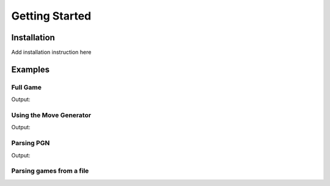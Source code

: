 Getting Started
===============

Installation
------------

Add installation instruction here

Examples
--------

Full Game
~~~~~~~~~

.. includeexamplesource:: basic_full_game_usage
   :language: cpp

Output:

.. includeexampleoutput:: basic_full_game_usage
   :language: none

Using the Move Generator
~~~~~~~~~~~~~~~~~~~~~~~~

.. includeexamplesource:: movegen_promotion_usage
   :language: cpp

Output:

.. includeexampleoutput:: movegen_promotion_usage
   :language: none

Parsing PGN
~~~~~~~~~~~

.. includeexamplesource:: basic_pgn_usage
   :language: cpp

Output:

.. includeexampleoutput:: basic_pgn_usage
   :language: none

Parsing games from a file
~~~~~~~~~~~~~~~~~~~~~~~~~

.. includeexamplesource:: parse_from_usage
   :language: cpp

.. tab:: Output:

    .. includeexampleoutput:: parse_from_usage
       :language: none

.. tab:: Input file:

    .. includeexamplesource:: data/games.pgn
       :language: none
